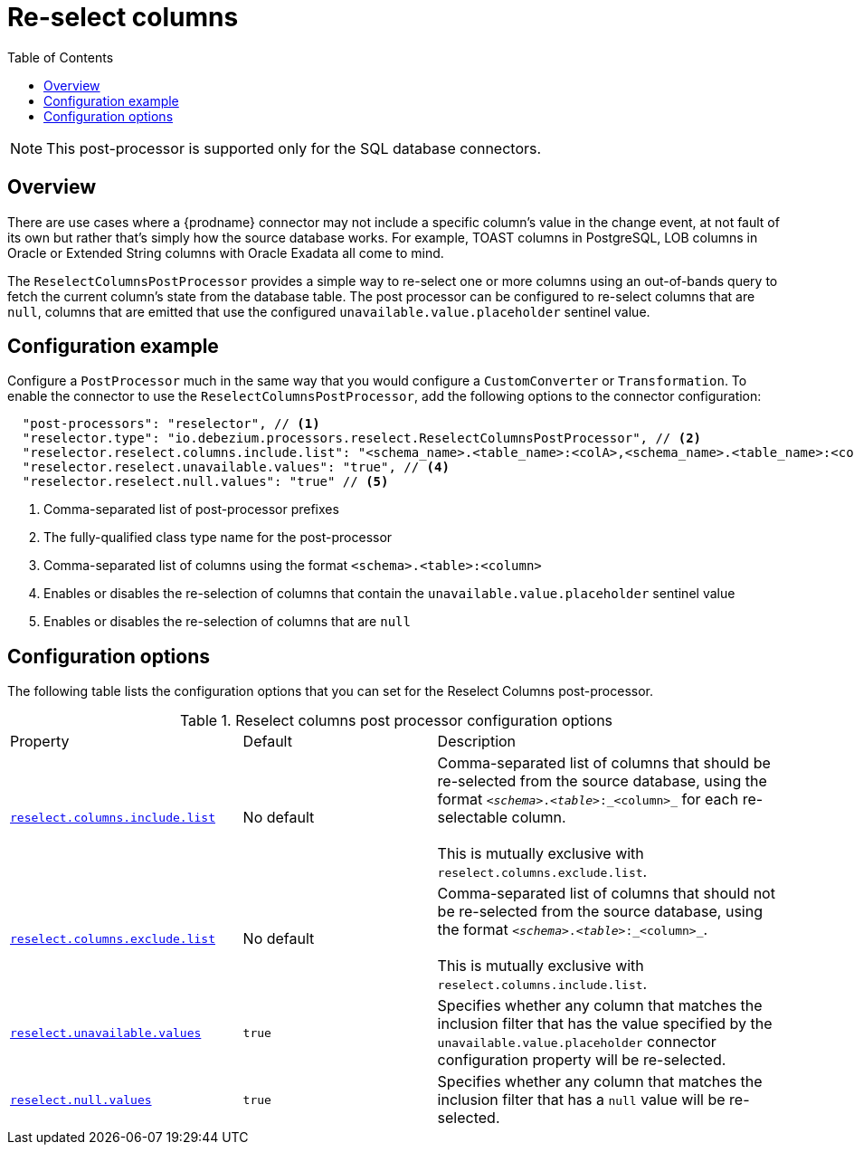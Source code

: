 = Re-select columns

:toc:
:toc-placement: macro
:linkattrs:
:icons: font
:source-highlighter: highlight.js

toc::[]

[NOTE]
====
This post-processor is supported only for the SQL database connectors.
====

== Overview

There are use cases where a {prodname} connector may not include a specific column's value in the change event, at not fault of its own but rather that's simply how the source database works.
For example, TOAST columns in PostgreSQL, LOB columns in Oracle or Extended String columns with Oracle Exadata all come to mind.

The `ReselectColumnsPostProcessor` provides a simple way to re-select one or more columns using an out-of-bands query to fetch the current column's state from the database table.
The post processor can be configured to re-select columns that are `null`, columns that are emitted that use the configured `unavailable.value.placeholder` sentinel value.

== Configuration example

Configure a `PostProcessor` much in the same way that you would configure a `CustomConverter` or `Transformation`.
To enable the connector to use the `ReselectColumnsPostProcessor`, add the following options to the connector configuration:
[source,json]
----
  "post-processors": "reselector", // <1>
  "reselector.type": "io.debezium.processors.reselect.ReselectColumnsPostProcessor", // <2>
  "reselector.reselect.columns.include.list": "<schema_name>.<table_name>:<colA>,<schema_name>.<table_name>:<colB>", // <3>
  "reselector.reselect.unavailable.values": "true", // <4>
  "reselector.reselect.null.values": "true" // <5>
----
<1> Comma-separated list of post-processor prefixes
<2> The fully-qualified class type name for the post-processor
<3> Comma-separated list of columns using the format `<schema>.<table>:<column>`
<4> Enables or disables the re-selection of columns that contain the `unavailable.value.placeholder` sentinel value
<5> Enables or disables the re-selection of columns that are `null`

== Configuration options

The following table lists the configuration options that you can set for the Reselect Columns post-processor.

.Reselect columns post processor configuration options
[cols="30%a,25%a,45%a"]
|===
|Property
|Default
|Description

|[[reselect-columns-post-processor-property-reselect-columns-include-list]]<<reselect-columns-post-processor-property-reselect-columns-include-list, `+reselect.columns.include.list+`>>
|No default
|Comma-separated list of columns that should be re-selected from the source database, using the format `_<schema>_._<table>_:_<column>_` for each re-selectable column. +
 +
This is mutually exclusive with `reselect.columns.exclude.list`.

|[[reselect-columns-post-processor-property-reselect-columns-exclude-list]]<<reselect-columns-post-processor-property-reselect-columns-exclude-list, `+reselect.columns.exclude.list+`>>
|No default
|Comma-separated list of columns that should not be re-selected from the source database, using the format `_<schema>_._<table>_:_<column>_`. +
 +
This is mutually exclusive with `reselect.columns.include.list`.

|[[reselect-columns-post-processor-property-reselect-unavailable-values]]<<reselect-columns-post-processor-property-reselect-unavailable-values, `+reselect.unavailable.values+`>>
|`true`
|Specifies whether any column that matches the inclusion filter that has the value specified by the `unavailable.value.placeholder` connector configuration property will be re-selected.

|[[reselect-columns-post-processor-property-reselect-null-values]]<<reselect-columns-post-processor-property-reselect-null-values, `+reselect.null.values+`>>
|`true`
|Specifies whether any column that matches the inclusion filter that has a `null` value will be re-selected.

|===
